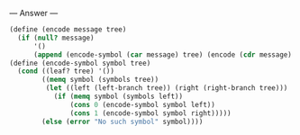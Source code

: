 
--- Answer ---

#+BEGIN_SRC scheme
(define (encode message tree)
  (if (null? message)
      '()
      (append (encode-symbol (car message) tree) (encode (cdr message) tree))))
(define (encode-symbol symbol tree)
  (cond ((leaf? tree) '())
        ((memq symbol (symbols tree))
         (let ((left (left-branch tree)) (right (right-branch tree)))
           (if (memq symbol (symbols left))
               (cons 0 (encode-symbol symbol left))
               (cons 1 (encode-symbol symbol right)))))
        (else (error "No such symbol" symbol))))
#+END_SRC
